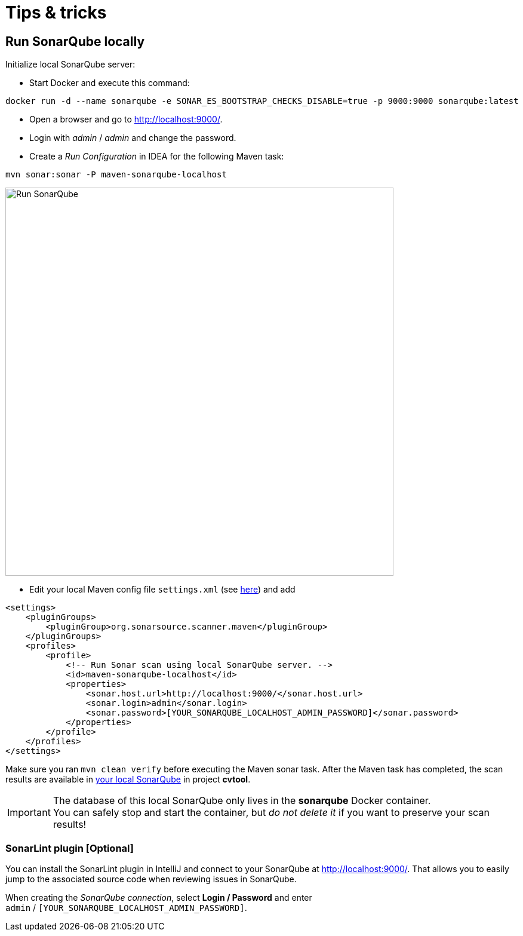 = Tips & tricks

== Run SonarQube locally

Initialize local SonarQube server:

* Start Docker and execute this command:
....
docker run -d --name sonarqube -e SONAR_ES_BOOTSTRAP_CHECKS_DISABLE=true -p 9000:9000 sonarqube:latest
....
* Open a browser and go to http://localhost:9000/.
* Login with _admin_ / _admin_ and change the password.
* Create a _Run Configuration_ in IDEA for the following Maven task:
....
mvn sonar:sonar -P maven-sonarqube-localhost
....

image::run-configuration-mvn-SonarQube.png[Run SonarQube, 650]

* Edit your local Maven config file `settings.xml` (see http://localhost:9000/documentation/analysis/scan/sonarscanner-for-maven/[here]) and add
....
<settings>
    <pluginGroups>
        <pluginGroup>org.sonarsource.scanner.maven</pluginGroup>
    </pluginGroups>
    <profiles>
        <profile>
            <!-- Run Sonar scan using local SonarQube server. -->
            <id>maven-sonarqube-localhost</id>
            <properties>
                <sonar.host.url>http://localhost:9000/</sonar.host.url>
                <sonar.login>admin</sonar.login>
                <sonar.password>[YOUR_SONARQUBE_LOCALHOST_ADMIN_PASSWORD]</sonar.password>
            </properties>
        </profile>
    </profiles>
</settings>
....

Make sure you ran `mvn clean verify` before executing the Maven sonar task.
After the Maven task has completed, the scan results are available in http://localhost:9000/[your local SonarQube] in project *cvtool*.

IMPORTANT: The database of this local SonarQube only lives in the *sonarqube* Docker container. +
You can safely stop and start the container, but _do not delete it_ if you want to preserve your scan results!

=== SonarLint plugin [Optional]

You can install the SonarLint plugin in IntelliJ and connect to your SonarQube at http://localhost:9000/.
That allows you to easily jump to the associated source code when reviewing issues in SonarQube.

When creating the _SonarQube connection_, select *Login / Password* and enter +
`admin` / `[YOUR_SONARQUBE_LOCALHOST_ADMIN_PASSWORD]`.